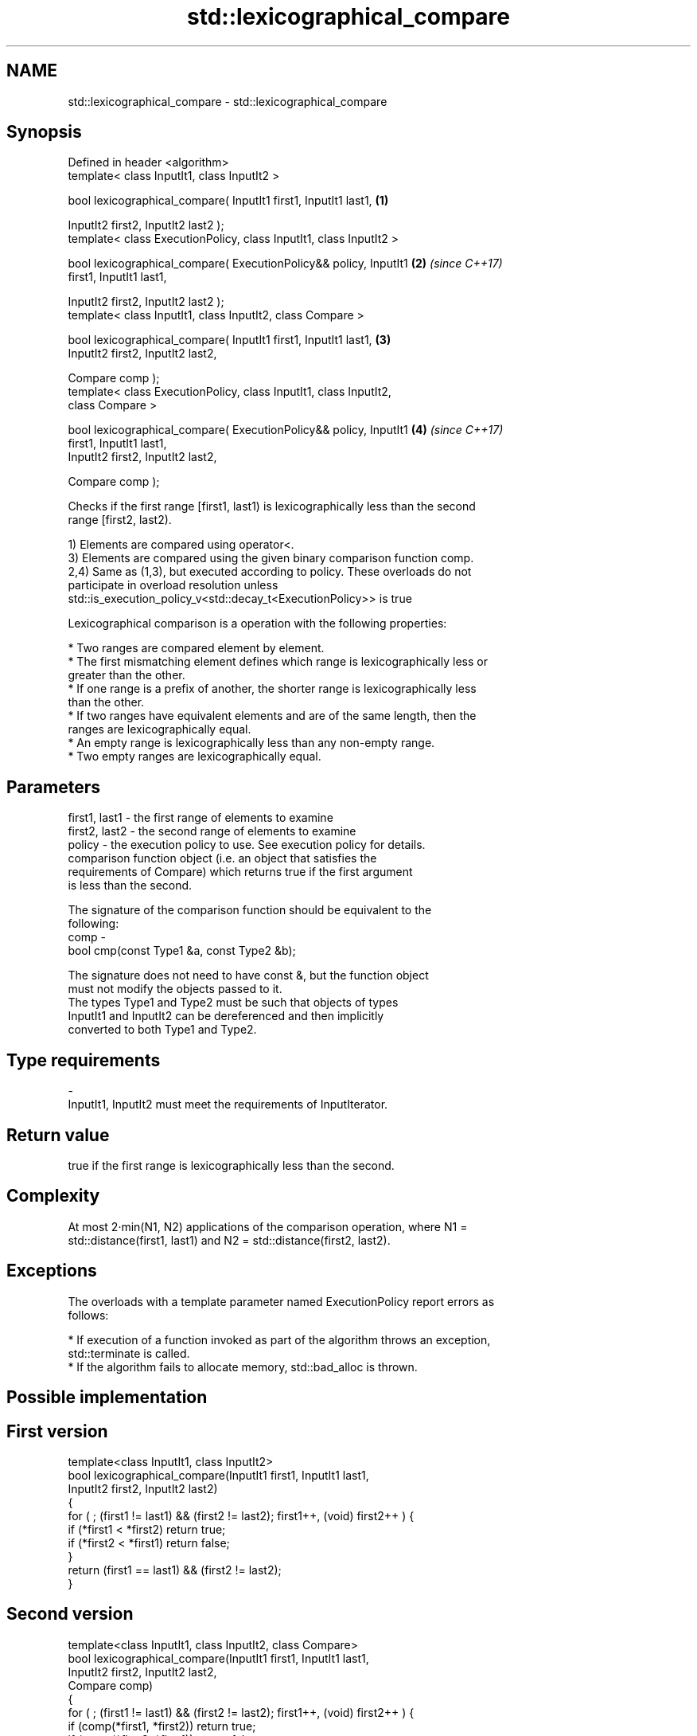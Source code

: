 .TH std::lexicographical_compare 3 "Nov 16 2016" "2.1 | http://cppreference.com" "C++ Standard Libary"
.SH NAME
std::lexicographical_compare \- std::lexicographical_compare

.SH Synopsis
   Defined in header <algorithm>
   template< class InputIt1, class InputIt2 >

   bool lexicographical_compare( InputIt1 first1, InputIt1 last1,     \fB(1)\fP

   InputIt2 first2, InputIt2 last2 );
   template< class ExecutionPolicy, class InputIt1, class InputIt2 >

   bool lexicographical_compare( ExecutionPolicy&& policy, InputIt1   \fB(2)\fP \fI(since C++17)\fP
   first1, InputIt1 last1,

   InputIt2 first2, InputIt2 last2 );
   template< class InputIt1, class InputIt2, class Compare >

   bool lexicographical_compare( InputIt1 first1, InputIt1 last1,     \fB(3)\fP
   InputIt2 first2, InputIt2 last2,

   Compare comp );
   template< class ExecutionPolicy, class InputIt1, class InputIt2,
   class Compare >

   bool lexicographical_compare( ExecutionPolicy&& policy, InputIt1   \fB(4)\fP \fI(since C++17)\fP
   first1, InputIt1 last1,
   InputIt2 first2, InputIt2 last2,

   Compare comp );

   Checks if the first range [first1, last1) is lexicographically less than the second
   range [first2, last2).

   1) Elements are compared using operator<.
   3) Elements are compared using the given binary comparison function comp.
   2,4) Same as (1,3), but executed according to policy. These overloads do not
   participate in overload resolution unless
   std::is_execution_policy_v<std::decay_t<ExecutionPolicy>> is true

   Lexicographical comparison is a operation with the following properties:

     * Two ranges are compared element by element.
     * The first mismatching element defines which range is lexicographically less or
       greater than the other.
     * If one range is a prefix of another, the shorter range is lexicographically less
       than the other.
     * If two ranges have equivalent elements and are of the same length, then the
       ranges are lexicographically equal.
     * An empty range is lexicographically less than any non-empty range.
     * Two empty ranges are lexicographically equal.

.SH Parameters

   first1, last1 - the first range of elements to examine
   first2, last2 - the second range of elements to examine
   policy        - the execution policy to use. See execution policy for details.
                   comparison function object (i.e. an object that satisfies the
                   requirements of Compare) which returns true if the first argument
                   is less than the second.

                   The signature of the comparison function should be equivalent to the
                   following:
   comp          -
                   bool cmp(const Type1 &a, const Type2 &b);

                   The signature does not need to have const &, but the function object
                   must not modify the objects passed to it.
                   The types Type1 and Type2 must be such that objects of types
                   InputIt1 and InputIt2 can be dereferenced and then implicitly
                   converted to both Type1 and Type2. 
.SH Type requirements
   -
   InputIt1, InputIt2 must meet the requirements of InputIterator.

.SH Return value

   true if the first range is lexicographically less than the second.

.SH Complexity

   At most 2·min(N1, N2) applications of the comparison operation, where N1 =
   std::distance(first1, last1) and N2 = std::distance(first2, last2).

.SH Exceptions

   The overloads with a template parameter named ExecutionPolicy report errors as
   follows:

     * If execution of a function invoked as part of the algorithm throws an exception,
       std::terminate is called.
     * If the algorithm fails to allocate memory, std::bad_alloc is thrown.

.SH Possible implementation

.SH First version
   template<class InputIt1, class InputIt2>
   bool lexicographical_compare(InputIt1 first1, InputIt1 last1,
                                InputIt2 first2, InputIt2 last2)
   {
       for ( ; (first1 != last1) && (first2 != last2); first1++, (void) first2++ ) {
           if (*first1 < *first2) return true;
           if (*first2 < *first1) return false;
       }
       return (first1 == last1) && (first2 != last2);
   }
.SH Second version
   template<class InputIt1, class InputIt2, class Compare>
   bool lexicographical_compare(InputIt1 first1, InputIt1 last1,
                                InputIt2 first2, InputIt2 last2,
                                Compare comp)
   {
       for ( ; (first1 != last1) && (first2 != last2); first1++, (void) first2++ ) {
           if (comp(*first1, *first2)) return true;
           if (comp(*first2, *first1)) return false;
       }
       return (first1 == last1) && (first2 != last2);
   }

.SH Example

   
// Run this code

 #include <algorithm>
 #include <iostream>
 #include <vector>
 #include <cstdlib>
 #include <ctime>

 int main()
 {
     std::vector<char> v1 {'a', 'b', 'c', 'd'};
     std::vector<char> v2 {'a', 'b', 'c', 'd'};

     std::srand(std::time(0));
     while (!std::lexicographical_compare(v1.begin(), v1.end(),
                                          v2.begin(), v2.end())) {
         for (auto c : v1) std::cout << c << ' ';
         std::cout << ">= ";
         for (auto c : v2) std::cout << c << ' ';
         std::cout << '\\n';

         std::random_shuffle(v1.begin(), v1.end());
         std::random_shuffle(v2.begin(), v2.end());
     }

     for (auto c : v1) std::cout << c << ' ';
     std::cout << "< ";
     for (auto c : v2) std::cout << c << ' ';
     std::cout << '\\n';
 }

.SH Possible output:

 a b c d >= a b c d
 d a b c >= c b d a
 b d a c >= a d c b
 a c d b < c d a b

.SH See also

                                                        determines if two sets of
   equal                                                elements are the same
                                                        \fI(function template)\fP
   std::experimental::parallel::lexicographical_compare parallelized version of
   (parallelism TS)                                     std::lexicographical_compare
                                                        \fI(function template)\fP
